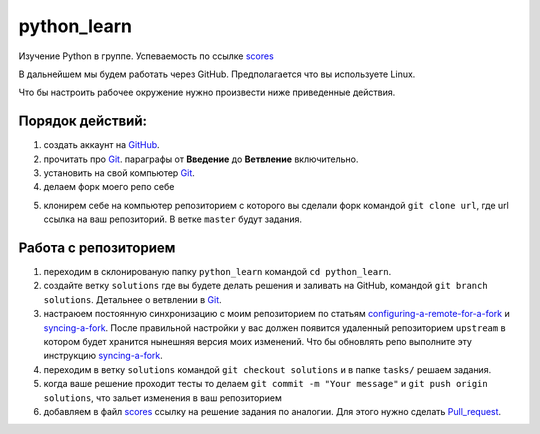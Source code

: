 ************
python_learn
************

Изучение Python в группе. Успеваемость по ссылке scores_

В дальнейшем мы будем работать через GitHub. Предполагается что вы используете Linux.

Что бы настроить рабочее окружение нужно произвести ниже приведенные действия.

Порядок действий:
=================
1. создать аккаунт на `GitHub <https://github.com/join?source=header-home>`_.
2. прочитать про `Git <https://git-scm.com/book/ru/v1>`_. параграфы от  **Введение** до **Ветвление** включительно.
3. установить на свой компьютер `Git <https://git-scm.com/book/ru/v1/%D0%92%D0%B2%D0%B5%D0%B4%D0%B5%D0%BD%D0%B8%D0%B5-%D0%A3%D1%81%D1%82%D0%B0%D0%BD%D0%BE%D0%B2%D0%BA%D0%B0-Git>`_.
4. делаем форк моего репо себе

.. image:: fork.jpg

5. клонирем себе на компьютер репозиторием с которого вы сделали форк командой ``git clone url``, где url ссылка на ваш репозиторий. В ветке ``master`` будут задания.

Работа с репозиторием
=====================

1. переходим в склонированую папку ``python_learn`` командой ``cd python_learn``.
2. создайте ветку ``solutions`` где вы будете делать решения и заливать на GitHub, командой ``git branch solutions``. Детальнее о ветвлении в `Git <https://git-scm.com/book/ru/v1/%D0%92%D0%B5%D1%82%D0%B2%D0%BB%D0%B5%D0%BD%D0%B8%D0%B5-%D0%B2-Git>`_.
3. настраюем постоянную синхронизацию с моим репозиторием по статьям configuring-a-remote-for-a-fork_ и syncing-a-fork_. После правильной настройки у вас должен появится удаленный репозиторием ``upstream`` в котором будет хранится нынешняя версия моих изменений. Что бы обновлять репо выполните эту инструкцию syncing-a-fork_.
4. переходим в ветку ``solutions`` командой ``git checkout solutions`` и в папке ``tasks/`` решаем задания.
5. когда ваше решение проходит тесты то делаем ``git commit -m "Your message"`` и ``git push origin solutions``, что зальет изменения в ваш репозиторием
6. добавляем в файл scores_ ссылку на решение задания по аналогии. Для этого нужно сделать Pull_request_.


.. _scores: https://github.com/Infernion/python_learn/blob/master/students.rst
.. _syncing-a-fork: https://help.github.com/articles/syncing-a-fork/#platform-windows
.. _configuring-a-remote-for-a-fork: https://help.github.com/articles/configuring-a-remote-for-a-fork/
.. _Pull_request: https://help.github.com/articles/using-pull-requests/
